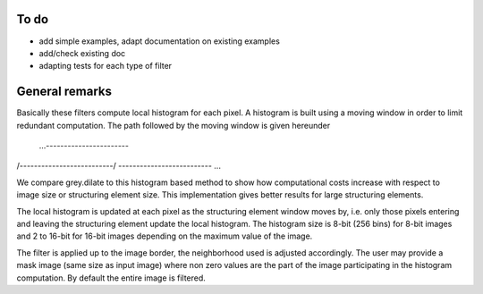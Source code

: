 To do
-----

* add simple examples, adapt documentation on existing examples
* add/check existing doc
* adapting tests for each type of filter

General remarks
---------------

Basically these filters compute local histogram for each pixel. A histogram is
built using a moving window in order to limit redundant computation. The path
followed by the moving window is given hereunder

 ...-----------------------\
/--------------------------/
\-------------------------- ...

We compare grey.dilate to this histogram based method to show how
computational costs increase with respect to image size or structuring element
size. This implementation gives better results for large structuring elements.

The local histogram is updated at each pixel as the structuring element window
moves by, i.e. only those pixels entering and leaving the structuring element
update the local histogram. The histogram size is 8-bit (256 bins) for 8-bit
images and 2 to 16-bit for 16-bit images depending on the maximum value of the
image.

The filter is applied up to the image border, the neighborhood used is
adjusted accordingly. The user may provide a mask image (same size as input
image) where non zero values are the part of the image participating in the
histogram computation. By default the entire image is filtered.
